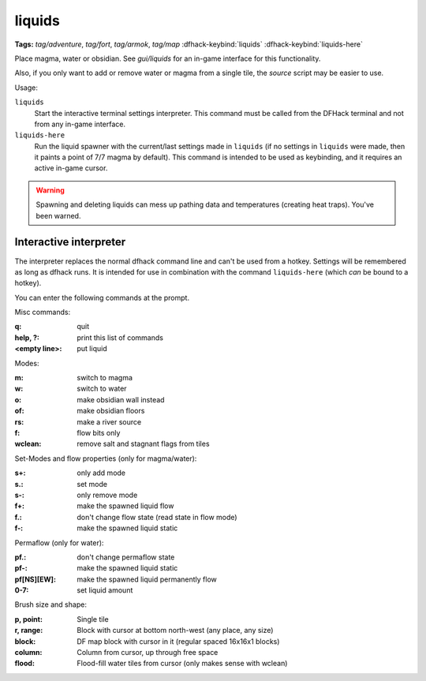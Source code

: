 .. _liquids-here:

liquids
=======
**Tags:** `tag/adventure`, `tag/fort`, `tag/armok`, `tag/map`
:dfhack-keybind:`liquids`
:dfhack-keybind:`liquids-here`

Place magma, water or obsidian.  See `gui/liquids` for an in-game interface for
this functionality.

Also, if you only want to add or remove water or magma from a single tile, the
`source` script may be easier to use.

Usage:

``liquids``
    Start the interactive terminal settings interpreter. This command must be
    called from the DFHack terminal and not from any in-game interface.
``liquids-here``
    Run the liquid spawner with the current/last settings made in ``liquids``
    (if no settings in ``liquids`` were made, then it paints a point of 7/7
    magma by default). This command is intended to be used as keybinding, and it
    requires an active in-game cursor.

.. warning::

    Spawning and deleting liquids can mess up pathing data and temperatures
    (creating heat traps). You've been warned.

Interactive interpreter
-----------------------

The interpreter replaces the normal dfhack command line and can't be used from a
hotkey. Settings will be remembered as long as dfhack runs. It is intended for
use in combination with the command ``liquids-here`` (which *can* be bound to a
hotkey).

You can enter the following commands at the prompt.

Misc commands:

:q:                 quit
:help, ?:           print this list of commands
:<empty line>:      put liquid

Modes:

:m:         switch to magma
:w:         switch to water
:o:         make obsidian wall instead
:of:        make obsidian floors
:rs:        make a river source
:f:         flow bits only
:wclean:    remove salt and stagnant flags from tiles

Set-Modes and flow properties (only for magma/water):

:s+:    only add mode
:s.:    set mode
:s-:    only remove mode
:f+:    make the spawned liquid flow
:f.:    don't change flow state (read state in flow mode)
:f-:    make the spawned liquid static

Permaflow (only for water):

:pf.:           don't change permaflow state
:pf-:           make the spawned liquid static
:pf[NS][EW]:    make the spawned liquid permanently flow
:0-7:           set liquid amount

Brush size and shape:

:p, point:      Single tile
:r, range:      Block with cursor at bottom north-west (any place, any size)
:block:         DF map block with cursor in it (regular spaced 16x16x1 blocks)
:column:        Column from cursor, up through free space
:flood:         Flood-fill water tiles from cursor (only makes sense with wclean)
